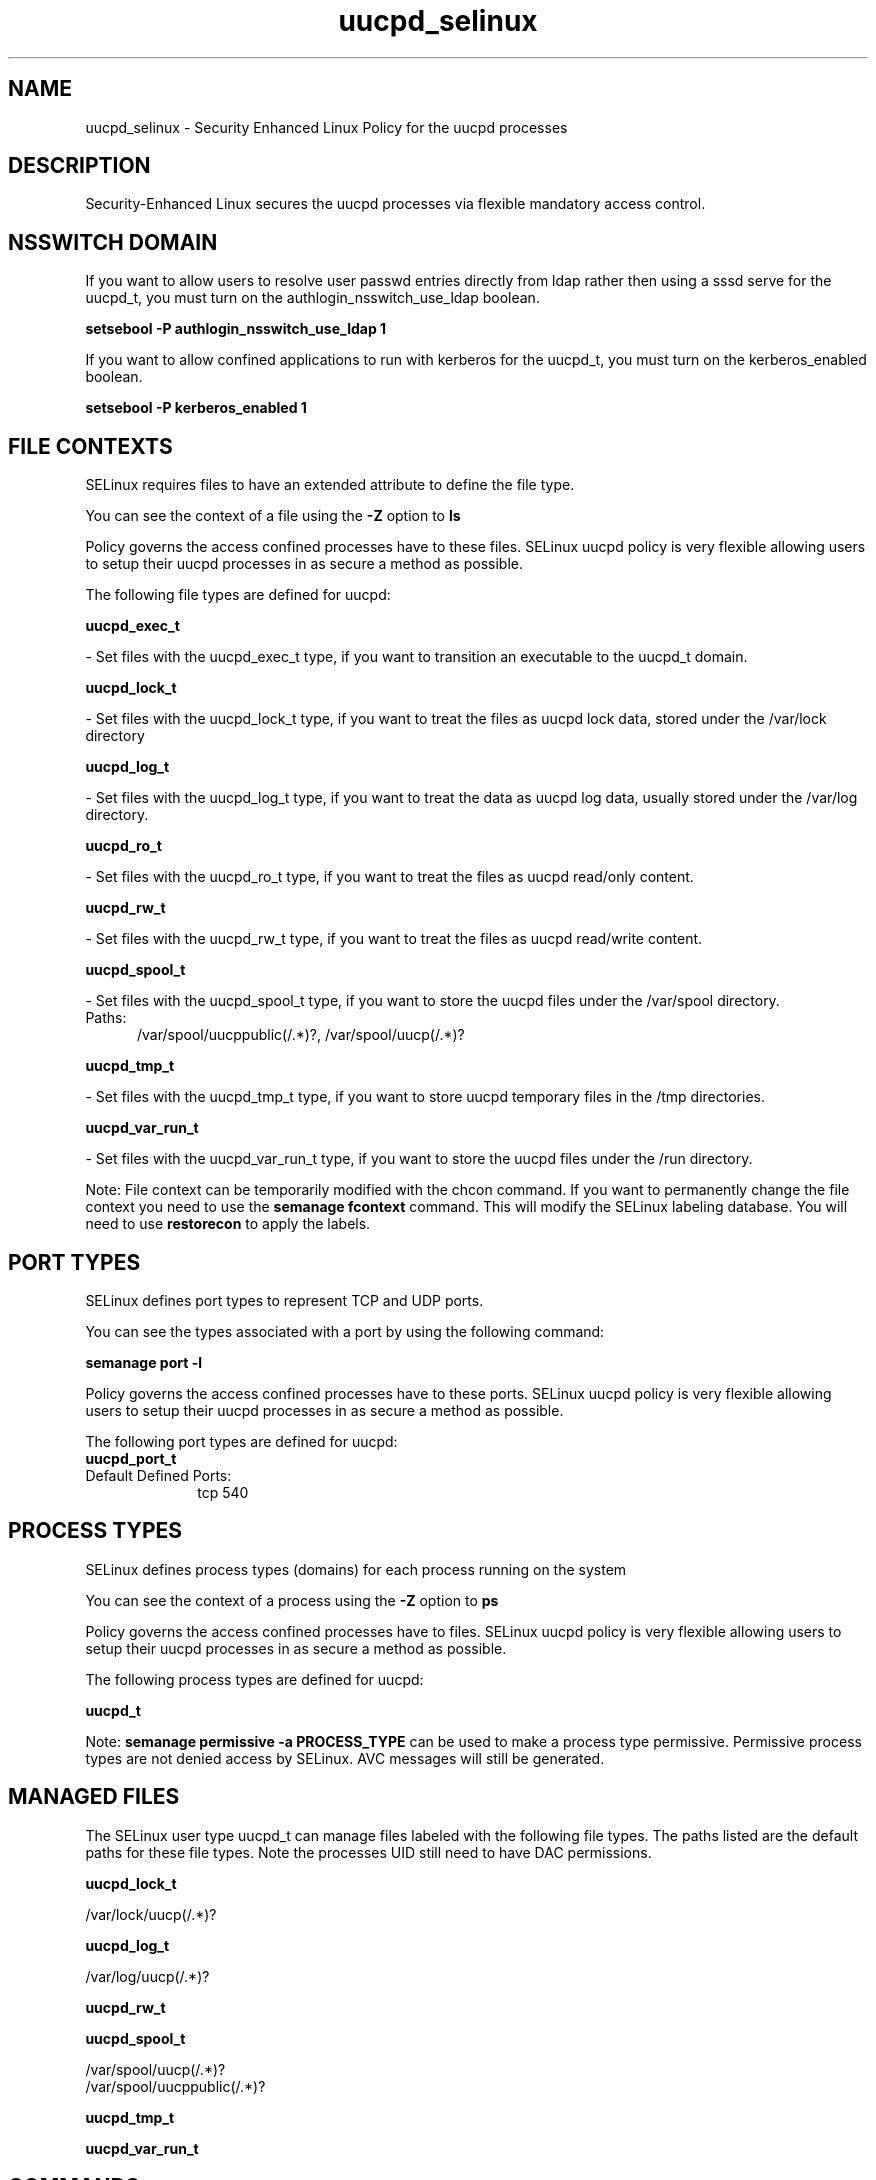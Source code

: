 .TH  "uucpd_selinux"  "8"  "uucpd" "dwalsh@redhat.com" "uucpd SELinux Policy documentation"
.SH "NAME"
uucpd_selinux \- Security Enhanced Linux Policy for the uucpd processes
.SH "DESCRIPTION"

Security-Enhanced Linux secures the uucpd processes via flexible mandatory access
control.  

.SH NSSWITCH DOMAIN

.PP
If you want to allow users to resolve user passwd entries directly from ldap rather then using a sssd serve for the uucpd_t, you must turn on the authlogin_nsswitch_use_ldap boolean.

.EX
.B setsebool -P authlogin_nsswitch_use_ldap 1
.EE

.PP
If you want to allow confined applications to run with kerberos for the uucpd_t, you must turn on the kerberos_enabled boolean.

.EX
.B setsebool -P kerberos_enabled 1
.EE

.SH FILE CONTEXTS
SELinux requires files to have an extended attribute to define the file type. 
.PP
You can see the context of a file using the \fB\-Z\fP option to \fBls\bP
.PP
Policy governs the access confined processes have to these files. 
SELinux uucpd policy is very flexible allowing users to setup their uucpd processes in as secure a method as possible.
.PP 
The following file types are defined for uucpd:


.EX
.PP
.B uucpd_exec_t 
.EE

- Set files with the uucpd_exec_t type, if you want to transition an executable to the uucpd_t domain.


.EX
.PP
.B uucpd_lock_t 
.EE

- Set files with the uucpd_lock_t type, if you want to treat the files as uucpd lock data, stored under the /var/lock directory


.EX
.PP
.B uucpd_log_t 
.EE

- Set files with the uucpd_log_t type, if you want to treat the data as uucpd log data, usually stored under the /var/log directory.


.EX
.PP
.B uucpd_ro_t 
.EE

- Set files with the uucpd_ro_t type, if you want to treat the files as uucpd read/only content.


.EX
.PP
.B uucpd_rw_t 
.EE

- Set files with the uucpd_rw_t type, if you want to treat the files as uucpd read/write content.


.EX
.PP
.B uucpd_spool_t 
.EE

- Set files with the uucpd_spool_t type, if you want to store the uucpd files under the /var/spool directory.

.br
.TP 5
Paths: 
/var/spool/uucppublic(/.*)?, /var/spool/uucp(/.*)?

.EX
.PP
.B uucpd_tmp_t 
.EE

- Set files with the uucpd_tmp_t type, if you want to store uucpd temporary files in the /tmp directories.


.EX
.PP
.B uucpd_var_run_t 
.EE

- Set files with the uucpd_var_run_t type, if you want to store the uucpd files under the /run directory.


.PP
Note: File context can be temporarily modified with the chcon command.  If you want to permanently change the file context you need to use the 
.B semanage fcontext 
command.  This will modify the SELinux labeling database.  You will need to use
.B restorecon
to apply the labels.

.SH PORT TYPES
SELinux defines port types to represent TCP and UDP ports. 
.PP
You can see the types associated with a port by using the following command: 

.B semanage port -l

.PP
Policy governs the access confined processes have to these ports. 
SELinux uucpd policy is very flexible allowing users to setup their uucpd processes in as secure a method as possible.
.PP 
The following port types are defined for uucpd:

.EX
.TP 5
.B uucpd_port_t 
.TP 10
.EE


Default Defined Ports:
tcp 540
.EE
.SH PROCESS TYPES
SELinux defines process types (domains) for each process running on the system
.PP
You can see the context of a process using the \fB\-Z\fP option to \fBps\bP
.PP
Policy governs the access confined processes have to files. 
SELinux uucpd policy is very flexible allowing users to setup their uucpd processes in as secure a method as possible.
.PP 
The following process types are defined for uucpd:

.EX
.B uucpd_t 
.EE
.PP
Note: 
.B semanage permissive -a PROCESS_TYPE 
can be used to make a process type permissive. Permissive process types are not denied access by SELinux. AVC messages will still be generated.

.SH "MANAGED FILES"

The SELinux user type uucpd_t can manage files labeled with the following file types.  The paths listed are the default paths for these file types.  Note the processes UID still need to have DAC permissions.

.br
.B uucpd_lock_t

	/var/lock/uucp(/.*)?
.br

.br
.B uucpd_log_t

	/var/log/uucp(/.*)?
.br

.br
.B uucpd_rw_t


.br
.B uucpd_spool_t

	/var/spool/uucp(/.*)?
.br
	/var/spool/uucppublic(/.*)?
.br

.br
.B uucpd_tmp_t


.br
.B uucpd_var_run_t


.SH "COMMANDS"
.B semanage fcontext
can also be used to manipulate default file context mappings.
.PP
.B semanage permissive
can also be used to manipulate whether or not a process type is permissive.
.PP
.B semanage module
can also be used to enable/disable/install/remove policy modules.

.B semanage port
can also be used to manipulate the port definitions

.PP
.B system-config-selinux 
is a GUI tool available to customize SELinux policy settings.

.SH AUTHOR	
This manual page was auto-generated by genman.py.

.SH "SEE ALSO"
selinux(8), uucpd(8), semanage(8), restorecon(8), chcon(1)
